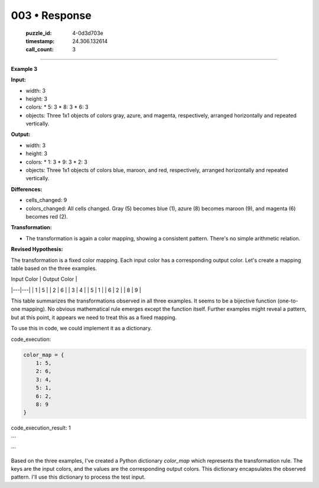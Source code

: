 003 • Response
==============

   :puzzle_id: 4-0d3d703e
   :timestamp: 24.306.132614
   :call_count: 3



====

**Example 3**

**Input:**

*   width: 3
*   height: 3
*   colors:
    *   5: 3
    *   8: 3
    *   6: 3
*   objects: Three 1x1 objects of colors gray, azure, and magenta, respectively, arranged horizontally and repeated vertically.

**Output:**

*   width: 3
*   height: 3
*   colors:
    *   1: 3
    *   9: 3
    *   2: 3
*   objects: Three 1x1 objects of colors blue, maroon, and red, respectively, arranged horizontally and repeated vertically.

**Differences:**

*   cells_changed: 9
*   colors_changed: All cells changed. Gray (5) becomes blue (1), azure (8) becomes maroon (9), and magenta (6) becomes red (2).

**Transformation:**

*   The transformation is again a color mapping, showing a consistent pattern. There's no simple arithmetic relation.


**Revised Hypothesis:**

The transformation is a fixed color mapping. Each input color has a corresponding output color.  Let's create a mapping table based on the three examples.

| Input Color | Output Color |
|---|---|
| 1 | 5 |
| 2 | 6 |
| 3 | 4 |
| 5 | 1 |
| 6 | 2 |
| 8 | 9 |


This table summarizes the transformations observed in all three examples.  It seems to be a bijective function (one-to-one mapping).  No obvious mathematical rule emerges except the function itself.  Further examples might reveal a pattern, but at this point, it appears we need to treat this as a fixed mapping.

To use this in code, we could implement it as a dictionary.

code_execution:


.. code-block:: python

    color_map = {
        1: 5,
        2: 6,
        3: 4,
        5: 1,
        6: 2,
        8: 9
    }

code_execution_result: 1

```

```

Based on the three examples, I've created a Python dictionary `color_map` which represents the transformation rule.  The keys are the input colors, and the values are the corresponding output colors.  This dictionary encapsulates the observed pattern.  I'll use this dictionary to process the test input.


.. seealso::

   - :doc:`003-history`
   - :doc:`003-prompt`

